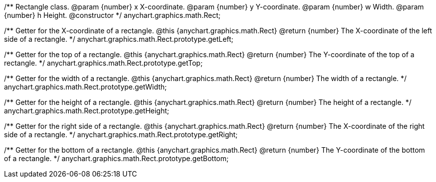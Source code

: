 /**
 Rectangle class.
 @param {number} x X-coordinate.
 @param {number} y Y-coordinate.
 @param {number} w Width.
 @param {number} h Height.
 @constructor
 */
anychart.graphics.math.Rect;

/**
 Getter for the X-coordinate of a rectangle.
 @this {anychart.graphics.math.Rect}
 @return {number} The X-coordinate of the left side of a rectangle.
 */
anychart.graphics.math.Rect.prototype.getLeft;

/**
 Getter for the top of a rectangle.
 @this {anychart.graphics.math.Rect}
 @return {number} The Y-coordinate of the top of a rectangle.
 */
anychart.graphics.math.Rect.prototype.getTop;

/**
 Getter for the width of a rectangle.
 @this {anychart.graphics.math.Rect}
 @return {number} The width of a rectangle.
 */
anychart.graphics.math.Rect.prototype.getWidth;

/**
 Getter for the height of a rectangle.
 @this {anychart.graphics.math.Rect}
 @return {number} The height of a rectangle.
 */
anychart.graphics.math.Rect.prototype.getHeight;

/**
 Getter for the right side of a rectangle.
 @this {anychart.graphics.math.Rect}
 @return {number} The X-coordinate of the right side of a rectangle.
 */
anychart.graphics.math.Rect.prototype.getRight;

/**
 Getter for the bottom of a rectangle.
 @this {anychart.graphics.math.Rect}
 @return {number} The Y-coordinate of the bottom of a rectangle.
 */
anychart.graphics.math.Rect.prototype.getBottom;

